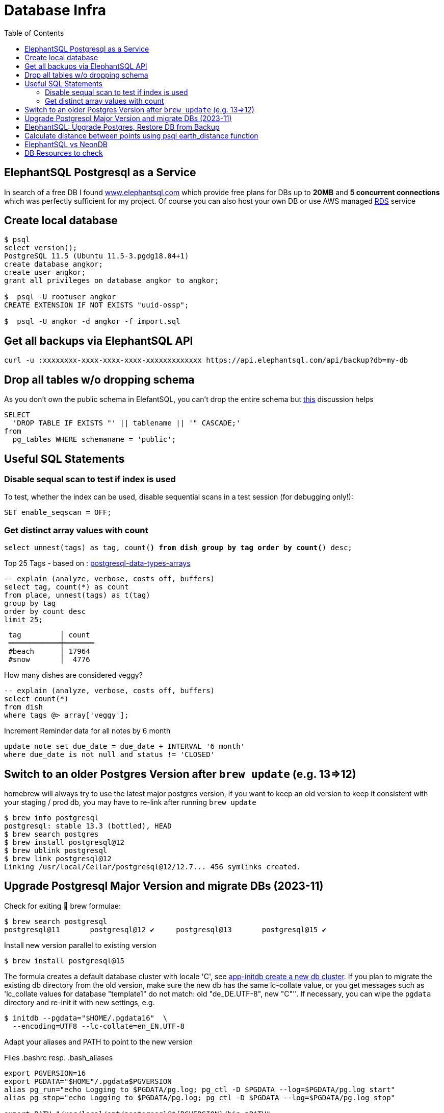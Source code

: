 = Database Infra
:toc:
:keywords: ElephantSQL,PostgreSQL,Database

== ElephantSQL Postgresql as a Service

In search of a free DB I found https://www.elephantsql.com/[www.elephantsql.com] which provide
free plans for DBs up to *20MB* and *5 concurrent connections* which was perfectly sufficient for my project.
Of course you can also host your own DB or use AWS managed https://aws.amazon.com/rds/?nc1=h_ls[RDS] service

== Create local database
[source,shell script]
----
$ psql
select version();
PostgreSQL 11.5 (Ubuntu 11.5-3.pgdg18.04+1)
create database angkor;
create user angkor;
grant all privileges on database angkor to angkor;

$  psql -U rootuser angkor
CREATE EXTENSION IF NOT EXISTS "uuid-ossp";

$  psql -U angkor -d angkor -f import.sql
----

== Get all backups via ElephantSQL API

[source,shell script]
----
curl -u :xxxxxxxx-xxxx-xxxx-xxxx-xxxxxxxxxxxxx https://api.elephantsql.com/api/backup?db=my-db
----

== Drop all tables w/o dropping schema

As you don't own the public schema in ElefantSQL, you can't drop the entire schema but
https://stackoverflow.com/questions/3327312/how-can-i-drop-all-the-tables-in-a-postgresql-database[this] discussion helps

[source,sql]
----
SELECT
  'DROP TABLE IF EXISTS "' || tablename || '" CASCADE;'
from
  pg_tables WHERE schemaname = 'public';
----

== Useful SQL Statements

=== Disable sequal scan to test if index is used
To test, whether the index can be used, disable sequential scans in a test session (for debugging only!):

[source,sql]
----
SET enable_seqscan = OFF;
----

=== Get distinct array values with count

`select unnest(tags) as tag, count(*) from dish group by tag order by count(*) desc;`

.Top 25 Tags - based on : https://tapoueh.org/blog/2018/04/postgresql-data-types-arrays/[postgresql-data-types-arrays]
[source,sql]
----
-- explain (analyze, verbose, costs off, buffers)
select tag, count(*) as count
from place, unnest(tags) as t(tag)
group by tag
order by count desc
limit 25;
----

----
 tag         │ count
 ════════════╪═══════
 #beach      │ 17964
 #snow       │  4776
----

.How many dishes are considered veggy?
[source,sql]
----
-- explain (analyze, verbose, costs off, buffers)
select count(*)
from dish
where tags @> array['veggy'];

----

.Increment Reminder data for all notes by 6 month
----
update note set due_date = due_date + INTERVAL '6 month'
where due_date is not null and status != 'CLOSED'
----

== Switch to an older Postgres Version after `brew update` (e.g. 13=>12)

homebrew will always try to use the latest major postgres version, if you want to keep an old version to keep it consistent with your staging / prod db, you may have to re-link after running `brew update`

[source,shell script]
----
$ brew info postgresql
postgresql: stable 13.3 (bottled), HEAD
$ brew search postgres
$ brew install postgresql@12
$ brew ublink postgresql
$ brew link postgresql@12
Linking /usr/local/Cellar/postgresql@12/12.7... 456 symlinks created.
----


== Upgrade Postgresql Major Version and migrate DBs (2023-11)

Check for exiting 🍺 brew formulae:

----
$ brew search postgresql
postgresql@11       postgresql@12 ✔     postgresql@13       postgresql@15 ✔
----

Install new version parallel to existing version

----
$ brew install postgresql@15
----

The formula creates a default database cluster with locale 'C', see https://www.postgresql.org/docs/15/app-initdb.html[app-initdb  create a new db cluster]. If you plan to migrate the existing db directory from the old version, make sure the new db has the same lc-collate value, or you get messages such as 'lc_collate values for database "template1" do not match:  old "de_DE.UTF-8", new "C"''. If necessary, you can wipe the `pgdata` directory and re-init it with new settings, e.g.

----
$ initdb --pgdata="$HOME/.pgdata16"  \
  --encoding=UTF8 --lc-collate=en_EN.UTF-8
----

Adapt your aliases and PATH to point to the new version

.Files .bashrc resp. .bash_aliases
----
export PGVERSION=16
export PGDATA="$HOME"/.pgdata$PGVERSION
alias pg_run="echo Logging to $PGDATA/pg.log; pg_ctl -D $PGDATA --log=$PGDATA/pg.log start"
alias pg_stop="echo Logging to $PGDATA/pg.log; pg_ctl -D $PGDATA --log=$PGDATA/pg.log stop"

export PATH="/usr/local/opt/postgresql@${PGVERSION}/bin:$PATH"
----

Different ways to start postgresql as a background service
----
$ brew services start postgresql@16
$ LC_ALL="C" /usr/local/opt/postgresql@16/bin/postgres -D /usr/local/var/postgresql@16
----

Start migration from old data directory to new Path
(if successful, you can wipe the old directory unless you want to keep multiple postgresql versions in parallel):

[source,shellscript]
----
$ pg_upgrade --old-datadir $HOME/.pgdata15 --new-datadir $HOME/.pgdata16 \
  --old-bindir /opt/homebrew/opt/postgresql@15/bin --new-bindir /opt/homebrew/opt/postgresql@16/bin
----

== ElephantSQL: Upgrade Postgres, Restore DB from Backup

ElephantSQL doesn't seem to provide a means to upgrade the instance "in-place".
But it's easy to create a new database in parallel (which will have the latest available version) and migrate the data
to the new db:

* Check current major version in the Web Console
+
----
select version()
PostgreSQL 13.9 (Ubuntu 13.9-1.pgdg20.04+1) on x86_64-pc-linux-gnu, compiled by gcc (Ubuntu 9.4.0(...)
----
* Create new database in Web Console named <current-db>-new (to be renamed after migration). Again, check the version anf if it's not a newer one or even older there's no point to continue
* Select your existing database, go to backups
* Backup *database now*, once available download <dbname>.<timestamp>.sql.lzo
* Uncompress with `lzop -cd <dbname>.<timestamp>.sql.lzo > dump.sql` (lzop can be installed with brew)
* Open dump.sql, replace older user (which is also the default db name such as 'nldhexx')
with the new username (e.g. `sed  's/old_name/new_name/g' dump.sql >dump2.sql`)
* If the new db is not empty (e.g. b/c you did multiple test runs), drop tables and types first (if you want your import error-free)
+
----
DROP TABLE IF EXISTS "event" CASCADE;
DROP TYPE IF EXISTS auth_scope;
(...)
----
* run `psql` to restore, and check version in new db. you can ignore erros such as `must be owner of extension btree_gist`
since the extensions are automatically created when you create a new instance!
+
.Import sql dump
----
PGPASSWORD=<yourpassword> psql --file=dump2.sql --username=<newuser> --host=<host>.db.elephantsql.com --port=5432
----
+
.Verify (show version)
----
PGPASSWORD=<yourpassword> psql  --username=<newuser> --host=<host>.db.elephantsql.com  --port=5432 -c "SELECT VERSION()"

 PostgreSQL 13.4 (Ubuntu 13.4-4.pgdg20.04+1) on x86_64-pc-linux-gnu (...)
----

* edit `terraform/terraform.tfvars` and update db_url, db_username, db_password and db_api_key (make sure .env gets updates for docker-compose), apply, trigger docker-compose to restart the containers, check if the new url applies and the app is running.
+
----
$ docker logs angkor-api | grep Database
2021-11-13 09:55:00Z  INFO o.f.c.i.database.base.BaseDatabaseType   : Database: jdbc:postgresql://<newdb>.db.elephantsql.com:5432/<newuser> (PostgreSQL 13.4)
----
* Remove old instance after some time to free resources


== Calculate distance between points using psql earth_distance function

earthdistance is also available in free ElephantSQL Edition, as opposed to PostGIS. See also https://hashrocket.com/blog/posts/juxtaposing-earthdistance-and-postgis[Comparing PostGIS and PostgreSQL's earthdistance]

. select in descending order by distance to a particular place (2nd arg), convert to km
[source,sql]
----
select name, ROUND( earth_distance(
               ll_to_earth(coordinates[2], coordinates[1]), -- lat, lon
               ll_to_earth(50.615653,6.437973)
           )::numeric / 1000)  AS distance FROM location ORDER BY distance DESC
----

[[neondb]]
== ElephantSQL vs NeonDB

Unfortunately https://www.elephantsql.com/[ElephantSQL] announced End Of Life in 2023, so Project Angkor had to switch to a new freed Cloud offering. We decide for https://console.neon.tech/app/projects[Neon Serverless Postgres] (https://github.com/neondatabase/neon[GitHub]), which has a lot of very interesting features and claims to be "a serverless open-source alternative to AWS Aurora Postgres".


Only disadvantage compared with ElephantSQL is the compute hour quota in the free plan, which currently allows only 191.9 compute hours/month, just enough to run a primary 0.25 CU compute 24/7 (status 2024-12-27, see https://neon.tech/docs/introduction/plans#free-plan[free-plan] for details). While this is indeed enough to run 24/7 for exactly one month, it allows no burst (i.e. extra performance during peak times) unless the connection pool can be scaled to 0 in times of no activity. Neon auto-suspends inactive computes after 5 minutes of inactivity (which can't be changed in the free plan). To achieve this:

* Make sure metric endpoints that are called regularly don't create db connections implicitly (e.g use `actuator/health/ping` instead of `actuator/health` which returns db status if details are enabled)
* Adap hikari pool and logging debug settings in `application.yml`
+
.spring.datasource.hikari:
----
  maximum-pool-size:
  minimum-idle: 0 # allow scale to 0
  # This property controls the maximum amount of time that a connection is allowed to sit idle in the pool.
  idle-timeout: 45000 # aggressive 45s to facilitate early suspend , Default is: 600000 (10 minutes),
----
* adapt `spring.datasource.hikari`  pool settings in `application.yml`
+
.logging.level:
----
    # Debug HikariCP behaviour https://stackoverflow.com/a/60778768/4292075
    com.zaxxer.hikari.HikariConfig: DEBUG
    com.zaxxer.hikari: TRACE
----
+
.logging output example
----
DEBUG c.zaxxer.hikari.pool.HikariPool : HikariPool-1 - Before cleanup stats (total=0, active=0, idle=0, waiting=0)
DEBUG c.zaxxer.hikari.pool.HikariPool : HikariPool-1 - After cleanup  stats (total=0, active=0, idle=0, waiting=0)
----

* Make sure services annotated with `@Scheduled` only use transactions when required, be also careful with injecting Services annotated with  `@Transactional` on Class level, see also https://github.com/spring-projects/spring-boot/issues/15480[spring-boot/issues/15480]
* If one properly, you db-pool-size goes to down to zero after some time of, and eventually neon will set the endpoint
as *inactive* after 5m, and you won't consume any cpu hours!
+
image:neon-connections.png[]]

== DB Resources to check

* Don't load all attributes for summary: https://vladmihalcea.com/the-best-way-to-lazy-load-entity-attributes-using-jpa-and-hibernate/[The best way to lazy load entity attributes using JPA and Hibernate]
* https://stackoverflow.com/questions/18896329/export-data-from-dynamodb[export-data-from-dynamodb]
* https://tapoueh.org/blog/2018/04/postgresql-data-types-arrays/[Hashtags as Arrays,Indexing PostgreSQL Arrays for Statistics and Profit - VERY GOOD!!!!]
* https://dba.stackexchange.com/questions/20974/should-i-add-an-arbitrary-length-limit-to-varchar-columns[Should I add an arbitrary length limit to VARCHAR columns?]
